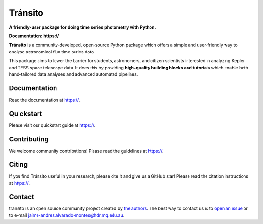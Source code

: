 Tránsito
==========

**A friendly-user package for doing time series photometry with Python.**

**Documentation: https://**

|test-badge| |conda-badge| |pypi-badge| |pypi-downloads| |doi-badge| |astropy-badge|

.. |conda-badge| image:: https://img.shields.io/conda/vn/conda-forge/lightkurve.svg
                 :target: https://anaconda.org/conda-forge/lightkurve
.. |pypi-badge| image:: https://img.shields.io/pypi/v/lightkurve.svg
                :target: https://pypi.python.org/pypi/lightkurve
.. |pypi-downloads| image:: https://pepy.tech/badge/lightkurve/month
                :target: https://pepy.tech/project/lightkurve/month
.. |test-badge| image:: https://github.com/KeplerGO/lightkurve/workflows/Lightkurve-tests/badge.svg
                 :target: https://github.com/KeplerGO/lightkurve/actions?query=branch%3Amaster
.. |astropy-badge| image:: https://img.shields.io/badge/powered%20by-AstroPy-orange.svg?style=flat
                   :target: http://www.astropy.org
.. |doi-badge| image:: https://zenodo.org/badge/DOI/10.5281/zenodo.1181928.svg
              :target: https://docs.lightkurve.org/about/citing.html             

**Tránsito** is a community-developed, open-source Python package which offers a simple and user-friendly way
to analyse astronomical flux time series data.

.. image:: https://raw.githubusercontent.com/JAAlvarado-Montes/transito/blob/master/docs/source/_static/images/prueba.png

This package aims to lower the barrier for students, astronomers,
and citizen scientists interested in analyzing Kepler and TESS space telescope data.
It does this by providing **high-quality building blocks and tutorials**
which enable both hand-tailored data analyses and advanced automated pipelines.


Documentation
-------------

Read the documentation at `https:// <https://>`_.


Quickstart
----------

Please visit our quickstart guide at `https:// <https://>`_.


Contributing
------------

We welcome community contributions!
Please read the  guidelines at `https:// <https://>`_.


Citing
------

If you find Tránsito useful in your research, please cite it and give us a GitHub star!
Please read the citation instructions at `https:// <https://>`_.


Contact
-------
transito is an open source community project created by `the authors <AUTHORS.rst>`_.
The best way to contact us is to `open an issue <https://github.com/JAAlvarado-Montes/transito/issues/new>`_ or to e-mail  jaime-andres.alvarado-montes@hdr.mq.edu.au.

